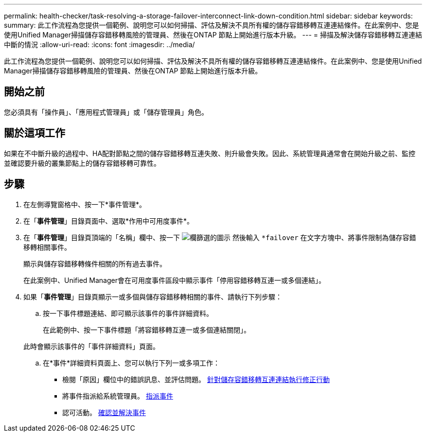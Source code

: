 ---
permalink: health-checker/task-resolving-a-storage-failover-interconnect-link-down-condition.html 
sidebar: sidebar 
keywords:  
summary: 此工作流程為您提供一個範例、說明您可以如何掃描、評估及解決不具所有權的儲存容錯移轉互連連結條件。在此案例中、您是使用Unified Manager掃描儲存容錯移轉風險的管理員、然後在ONTAP 節點上開始進行版本升級。 
---
= 掃描及解決儲存容錯移轉互連連結中斷的情況
:allow-uri-read: 
:icons: font
:imagesdir: ../media/


[role="lead"]
此工作流程為您提供一個範例、說明您可以如何掃描、評估及解決不具所有權的儲存容錯移轉互連連結條件。在此案例中、您是使用Unified Manager掃描儲存容錯移轉風險的管理員、然後在ONTAP 節點上開始進行版本升級。



== 開始之前

您必須具有「操作員」、「應用程式管理員」或「儲存管理員」角色。



== 關於這項工作

如果在不中斷升級的過程中、HA配對節點之間的儲存容錯移轉互連失敗、則升級會失敗。因此、系統管理員通常會在開始升級之前、監控並確認要升級的叢集節點上的儲存容錯移轉可靠性。



== 步驟

. 在左側導覽窗格中、按一下*事件管理*。
. 在「*事件管理*」目錄頁面中、選取*作用中可用度事件*。
. 在「*事件管理*」目錄頁頂端的「名稱」欄中、按一下 image:../media/filtericon-um60.png["欄篩選的圖示"] 然後輸入 `*failover` 在文字方塊中、將事件限制為儲存容錯移轉相關事件。
+
顯示與儲存容錯移轉條件相關的所有過去事件。

+
在此案例中、Unified Manager會在可用度事件區段中顯示事件「停用容錯移轉互連一或多個連結」。

. 如果「*事件管理*」目錄頁顯示一或多個與儲存容錯移轉相關的事件、請執行下列步驟：
+
.. 按一下事件標題連結、即可顯示該事件的事件詳細資料。
+
在此範例中、按一下事件標題「將容錯移轉互連一或多個連結關閉」。

+
此時會顯示該事件的「事件詳細資料」頁面。

.. 在*事件*詳細資料頁面上、您可以執行下列一或多項工作：
+
*** 檢閱「原因」欄位中的錯誤訊息、並評估問題。 xref:task-performing-corrective-action-for-storage-failover-interconnect-links-down.adoc[針對儲存容錯移轉互連連結執行修正行動]
*** 將事件指派給系統管理員。 xref:task-assigning-events-to-specific-users.adoc[指派事件]
*** 認可活動。 xref:task-acknowledging-and-resolving-events.adoc[確認並解決事件]





